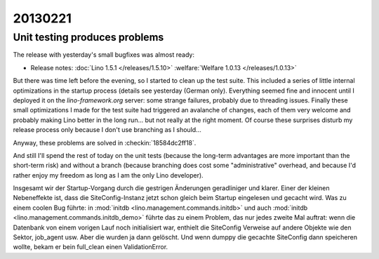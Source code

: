 20130221
========

Unit testing produces problems
------------------------------

The release with yesterday's small bugfixes was almost ready:

- Release notes:
  :doc:`Lino 1.5.1 </releases/1.5.10>`
  :welfare:`Welfare 1.0.13 </releases/1.0.13>`
  
But there was time left before the evening, so I started to clean up 
the test suite. This included a series of little internal optimizations
in the startup process (details see yesterday (German only). 
Everything seemed fine and innocent until I deployed it 
on the `lino-framework.org` server:
some strange failures, probably due to threading issues.
Finally these small optimizations I made for the 
test suite had triggered an avalanche of changes,
each of them very welcome and probably making Lino better 
in the long run... but not really at the right moment. 
Of course these surprises disturb my release process only because 
I don't use branching as I should...

Anyway, these problems are solved in 
:checkin:`18584dc2ff18`.

And still I'll spend the rest of today on the unit tests 
(because the long-term advantages are more important than the short-term risk) 
and without a branch (because branching does cost some "administrative" 
overhead, and because I'd rather enjoy my freedom as long as I am the 
only Lino developer).

Insgesamt wir der Startup-Vorgang durch die gestrigen Änderungen 
geradliniger und klarer.
Einer der kleinen Nebeneffekte ist, dass die SiteConfig-Instanz jetzt schon gleich 
beim Startup eingelesen und gecacht wird. 
Was zu einem coolen Bug führte: in 
:mod:`initdb <lino.management.commands.initdb>`
und auch
:mod:`initdb <lino.management.commands.initdb_demo>`
führte das zu einem Problem, das nur jedes zweite Mal auftrat:
wenn die Datenbank von einem vorigen Lauf noch initialisiert war, 
enthielt die SiteConfig Verweise auf andere Objekte wie den Sektor, job_agent usw. 
Aber die wurden ja dann gelöscht. 
Und wenn dumppy die gecachte SiteConfig dann speicheren wollte, 
bekam er bein full_clean einen ValidationError.


